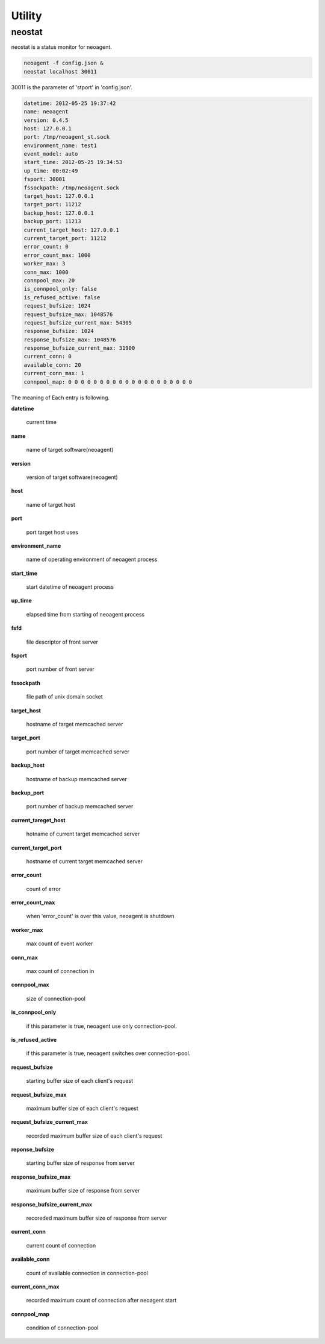 Utility
====================

==================
neostat
==================

neostat is a status monitor for neoagent.

.. code-block:: sh

 neoagent -f config.json &
 neostat localhost 30011

30011 is the parameter of 'stport' in 'config.json'.

.. code-block:: sh

 datetime: 2012-05-25 19:37:42
 name: neoagent
 version: 0.4.5
 host: 127.0.0.1
 port: /tmp/neoagent_st.sock
 environment_name: test1
 event_model: auto
 start_time: 2012-05-25 19:34:53
 up_time: 00:02:49
 fsport: 30001
 fssockpath: /tmp/neoagent.sock
 target_host: 127.0.0.1
 target_port: 11212
 backup_host: 127.0.0.1
 backup_port: 11213
 current_target_host: 127.0.0.1
 current_target_port: 11212
 error_count: 0
 error_count_max: 1000
 worker_max: 3
 conn_max: 1000
 connpool_max: 20
 is_connpool_only: false
 is_refused_active: false
 request_bufsize: 1024
 request_bufsize_max: 1048576
 request_bufsize_current_max: 54305
 response_bufsize: 1024
 response_bufsize_max: 1048576
 response_bufsize_current_max: 31900
 current_conn: 0
 available_conn: 20
 current_conn_max: 1
 connpool_map: 0 0 0 0 0 0 0 0 0 0 0 0 0 0 0 0 0 0 0 0

The meaning of Each entry is following.
 
**\datetime**

 current time

**\name**

 name of target software(neoagent)

**\version**

 version of target software(neoagent)

**\host**

 name of target host

**\port**

 port target host uses

**\environment_name**

 name of operating environment of neoagent process

**\start_time**

 start datetime of neoagent process

**\up_time**

 elapsed time from starting of neoagent process

**\fsfd**

 file descriptor of front server

**\fsport**

 port number of front server

**\fssockpath**

 file path of unix domain socket

**\target_host**

 hostname of target memcached server

**\target_port**

 port number of target memcached server

**\backup_host**

 hostname of backup memcached server

**\backup_port**

 port number of backup memcached server

**\current_tareget_host**

 hotname of current target memcached server

**\current_target_port**

 hostname of current target memcached server

**\error_count**

 count of error

**\error_count_max**

 when 'error_count' is over this value, neoagent is shutdown

**\worker_max**

 max count of event worker

**\conn_max**

 max count of connection in 

**\connpool_max**

 size of connection-pool

**\is_connpool_only**

 if this parameter is true, neoagent use only connection-pool.

**\is_refused_active**

 if this parameter is true, neoagent switches over connection-pool.

**\request_bufsize**

 starting buffer size of each client's request

**\request_bufsize_max**

 maximum buffer size of each client's request

**\request_bufsize_current_max**

 recorded maximum buffer size of each client's request

**\reponse_bufsize**

 starting buffer size of response from server

**\response_bufsize_max**

 maximum buffer size of response from server

**\response_bufsize_current_max**

 recoreded maximum buffer size of response from server

**\current_conn**

 current count of connection

**\available_conn**

 count of available connection in connection-pool

**\current_conn_max**

 recorded maximum count of connection after neoagent start 

**\connpool_map**

 condition of connection-pool
